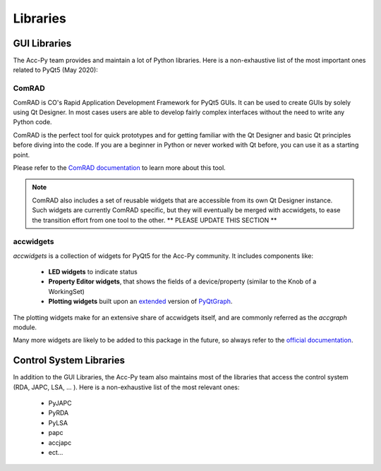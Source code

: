 .. index:: Libraries
.. _libraries

Libraries
----------

.. index:: GUI Libraries
.. _gui_libraries

GUI Libraries
^^^^^^^^^^^^^

The Acc-Py team provides and maintain a lot of Python libraries. Here is a non-exhaustive list of the most
important ones related to PyQt5 (May 2020):

.. index:: ComRAD
.. _comrad

ComRAD
~~~~~~~

ComRAD is CO's Rapid Application Development Framework for PyQt5 GUIs. It can be used to create GUIs by solely
using Qt Designer. In most cases users are able to develop fairly complex interfaces without the need to write
any Python code.

ComRAD is the perfect tool for quick prototypes and for getting familiar with the Qt Designer and basic Qt principles
before diving into the code. If you are a beginner in Python or never worked with Qt before, you can use it as
a starting point.

Please refer to the
`ComRAD documentation <https://acc-py.web.cern.ch/gitlab/acc-co/accsoft/gui/rad/accsoft-gui-rad-comrad/docs/stable/>`_
to learn more about this tool.

.. note:: ComRAD also includes a set of reusable widgets that are accessible from its own Qt Designer instance.
    Such widgets are currently ComRAD specific, but they will eventually be merged with accwidgets, to ease the
    transition effort from one tool to the other.
    ** PLEASE UPDATE THIS SECTION **


.. index:: accwidgets
.. _accwidgets

accwidgets
~~~~~~~~~~

`accwidgets` is a collection of widgets for PyQt5 for the Acc-Py community. It includes components like:

 - **LED widgets** to indicate status
 - **Property Editor widgets**, that shows the fields of a device/property (similar to the Knob of a WorkingSet)
 - **Plotting widgets** built upon an `extended <https://gitlab.cern.ch/fsorn/pyqtgraph-extensions>`_ version of
   `PyQtGraph <https://gitlab.cern.ch/acc-co/accsoft/gui/accsoft-gui-pyqtgraph>`_.

The plotting widgets make for an extensive share of accwidgets itself, and are commonly referred as the `accgraph`
module.

Many more widgets are likely to be added to this package in the future, so always refer to the
`official documentation <https://acc-py.web.cern.ch/gitlab/acc-co/accsoft/gui/accsoft-gui-pyqt-widgets/docs/stable/>`_.


.. index:: Control System Libraries
.. _control_system_libraries

Control System Libraries
^^^^^^^^^^^^^^^^^^^^^^^^

In addition to the GUI Libraries, the Acc-Py team also maintains most of the libraries that access the control
system (RDA, JAPC, LSA, ... ). Here is a non-exhaustive list of the most relevant ones:

    - PyJAPC
    - PyRDA
    - PyLSA
    - papc
    - accjapc
    - ect...